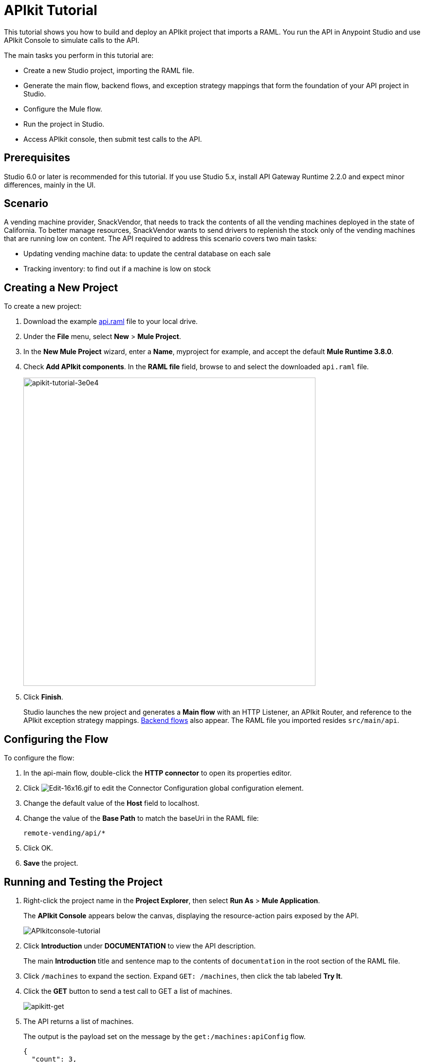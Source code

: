 = APIkit Tutorial
:keywords: apikit, raml, gateway, runtime, tutorial, api

This tutorial shows you how to build and deploy an APIkit project that imports a RAML. You run the API in Anypoint Studio and use APIkit Console to simulate calls to the API.

The main tasks you perform in this tutorial are:

* Create a new Studio project, importing the RAML file.
* Generate the main flow, backend flows, and exception strategy mappings that form the foundation of your API project in Studio.
* Configure the Mule flow.
* Run the project in Studio.
* Access APIkit console, then submit test calls to the API.

== Prerequisites

Studio 6.0 or later is recommended for this tutorial. If you use Studio 5.x, install API Gateway Runtime 2.2.0 and expect minor differences, mainly in the UI.

== Scenario

A vending machine provider, SnackVendor, that needs to track the contents of all the vending machines deployed in the state of California. To better manage resources, SnackVendor wants to send drivers to replenish the stock only of the vending machines that are running low on content. The API required to address this scenario covers two main tasks:

* Updating vending machine data: to update the central database on each sale
* Tracking inventory: to find out if a machine is low on stock

== Creating a New Project

To create a new project:

. Download the example link:_attachments/api.raml[api.raml] file to your local drive.
+
. Under the *File* menu, select *New* > *Mule Project*.
. In the *New Mule Project* wizard, enter a *Name*, myproject for example, and accept the default *Mule Runtime 3.8.0*.
+
. Check *Add APIkit components*. In the *RAML file* field, browse to and select the downloaded `api.raml` file.
+
image::apikit-tutorial-3e0e4.png[apikit-tutorial-3e0e4,height=633,width=600]
+
. Click *Finish*.
+
Studio launches the new project and generates a *Main flow* with an HTTP Listener, an APIkit Router, and reference to the APIkit exception strategy mappings. link:/apikit/apikit-basic-anatomy#backend-flows[Backend flows] also appear. The RAML file you imported resides `src/main/api`.

== Configuring the Flow

To configure the flow:

. In the api-main flow, double-click the *HTTP connector* to open its properties editor.
. Click image:Edit-16x16.gif[Edit-16x16.gif] to edit the Connector Configuration global configuration element.
. Change the default value of the *Host* field to localhost.
. Change the value of the *Base Path* to match the baseUri in the RAML file:
+
`remote-vending/api/*`
+
. Click OK.
. *Save* the project.

== Running and Testing the Project

. Right-click the project name in the *Project Explorer*, then select *Run As* > *Mule Application*. 
+
The *APIkit Console* appears below the canvas, displaying the resource-action pairs exposed by the API. 
+
image:APIkitconsole-tutorial.png[APIkitconsole-tutorial]
+
. Click *Introduction* under *DOCUMENTATION* to view the API description. 
+
The main *Introduction* title and sentence map to the contents of `documentation` in the root section of the RAML file.
+
. Click `/machines` to expand the section. Expand `GET: /machines`, then click the tab labeled *Try It*. 
. Click the *GET* button to send a test call to GET a list of machines.
+
image:apikitt-get.png[apikitt-get]
+
. The API returns a list of machines.
+
The output is the payload set on the message by the `get:/machines:apiConfig` flow.
+
[source,xml,linenums]
----
{
  "count": 3,
  "machines": [
    {
      "id": "ZX4102",
      "location": "Starbuck's, 442 Geary Street, San Francisco, CA 94102"
    },
    {
      "id": "ZX5322",
      "location": "Starbuck's, 462 Powell Street, San Francisco, CA 94102"
    },
    {
      "id": "ZX6792",
      "location": "Cafe La Taza, 470 Post Street, San Francisco, CA 94102"
    }
  ]
}
----
